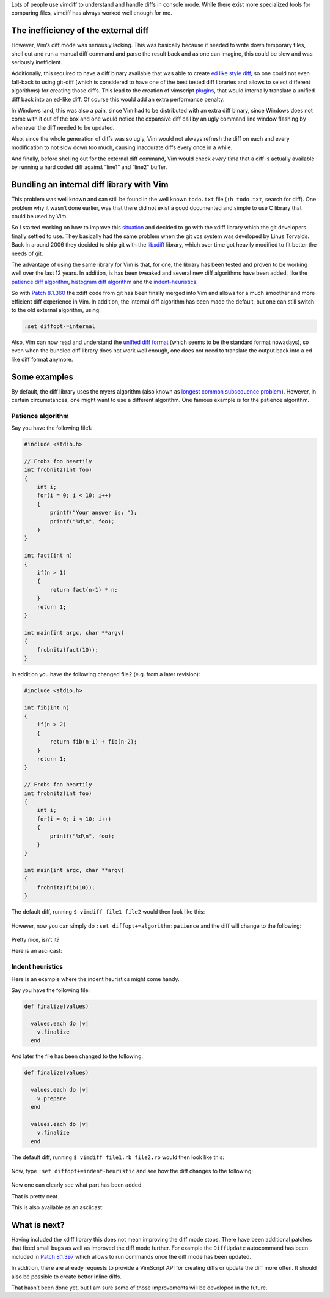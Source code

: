 .. title: The power of diff
.. slug: the-power-of-diff
.. date: 2019-11-14 22:28:48 UTC+08:00
.. updated: 2019-11-15 08:31:50 UTC+08:00
.. tags: vim, diff, asciinema
.. category: vim
.. link: https://vimways.org/2018/the-power-of-diff/
.. description:
.. type: text
.. nocomments:
.. previewimage:

Lots of people use vimdiff to understand and handle diffs in console mode. While there exist more specialized tools for comparing files, vimdiff has always worked well enough for me.

The inefficiency of the external diff
======================================

However, Vim’s diff mode was seriously lacking. This was basically because it needed to write down temporary files, shell out and run a manual diff command and parse the result back and as one can imagine, this could be slow and was seriously inefficient.

Additionally, this required to have a diff binary available that was able to create `ed like style diff <https://en.wikipedia.org/wiki/Diff#Edit_script>`_, so one could not even fall-back to using git-diff (which is considered to have one of the best tested diff libraries and allows to select different algorithms) for creating those diffs. This lead to the creation of vimscript `plugins <https://github.com/chrisbra/vim-diff-enhanced>`_, that would internally translate a unified diff back into an ed-like diff. Of course this would add an extra performance penalty.

.. TEASER_END

In Windows land, this was also a pain, since Vim had to be distributed with an extra diff binary, since Windows does not come with it out of the box and one would notice the expansive diff call by an ugly command line window flashing by whenever the diff needed to be updated.

Also, since the whole generation of diffs was so ugly, Vim would not always refresh the diff on each and every modification to not slow down too much, causing inaccurate diffs every once in a while.

And finally, before shelling out for the external diff command, Vim would check *every time*  that a diff is actually available by running a hard coded diff against “line1” and “line2” buffer.

Bundling an internal diff library with Vim
===========================================

This problem was well known and can still be found in the well known ``todo.txt`` file (``:h todo.txt``, search for diff). One problem why it wasn’t done earlier, was that there did not exist a good documented and simple to use C library that could be used by Vim.

So I started working on how to improve this `situation <https://github.com/vim/vim/pull/2732>`_ and decided to go with the xdiff library which the git developers finally settled to use. They basically had the same problem when the git vcs system was developed by Linus Torvalds. Back in around 2006 they decided to ship git with the `libxdiff <http://www.xmailserver.org/xdiff-lib.html>`_  library, which over time got heavily modified to fit better the needs of git.

The advantage of using the same library for Vim is that, for one, the library has been tested and proven to be working well over the last 12 years. In addition, is has been tweaked and several new diff algorithms have been added, like the `patience diff algorithm <https://bramcohen.livejournal.com/73318.html>`_, `histogram diff algorithm <https://stackoverflow.com/a/32367597/789222>`_ and the `indent-heuristics <https://hackernoon.com/whats-new-in-git-2-11-64860aea6c4f#892c>`_.

So with `Patch 8.1.360 <https://github.com/vim/vim/commit/e828b7621cf9065a3582be0c4dd1e0e846e335bf>`_ the xdiff code from git has been finally merged into Vim and allows for a much smoother and more efficient diff experience in Vim. In addition, the internal diff algorithm has been made the default, but one can still switch to the old external algorithm, using:

.. code:: vim

    :set diffopt-=internal

Also, Vim can now read and understand the `unified diff format <https://en.wikipedia.org/wiki/Diff#Unified_format>`_ (which seems to be the standard format nowadays), so even when the bundled diff library does not work well enough, one does not need to translate the output back into a ed like diff format anymore.

Some examples
==============

By default, the diff library uses the myers algorithm (also known as `longest common subsequence problem <https://en.wikipedia.org/wiki/Longest_common_subsequence_problem>`_). However, in certain circumstances, one might want to use a different algorithm. One famous example is for the patience algorithm.

Patience algorithm
-------------------

.. container:: ui stackable grid

    .. container:: eight wide column

        Say you have the following file1:

        .. code:: cpp

            #include <stdio.h>

            // Frobs foo heartily
            int frobnitz(int foo)
            {
                int i;
                for(i = 0; i < 10; i++)
                {
                    printf("Your answer is: ");
                    printf("%d\n", foo);
                }
            }

            int fact(int n)
            {
                if(n > 1)
                {
                    return fact(n-1) * n;
                }
                return 1;
            }

            int main(int argc, char **argv)
            {
                frobnitz(fact(10));
            }


    .. container:: eight wide column

        In addition you have the following changed file2 (e.g. from a later revision):

        .. code:: cpp

            #include <stdio.h>

            int fib(int n)
            {
                if(n > 2)
                {
                    return fib(n-1) + fib(n-2);
                }
                return 1;
            }

            // Frobs foo heartily
            int frobnitz(int foo)
            {
                int i;
                for(i = 0; i < 10; i++)
                {
                    printf("%d\n", foo);
                }
            }

            int main(int argc, char **argv)
            {
                frobnitz(fib(10));
            }

The default diff, running ``$ vimdiff file1 file2`` would then look like this:

.. figure:: /images/default_diff.png
    :alt: default diff
    :align: center

However, now you can simply do ``:set diffopt+=algorithm:patience`` and the diff will change to the following:

.. figure:: /images/histogram_diff.png
    :alt: histogram diff
    :align: center

Pretty nice, isn’t it?

Here is an asciicast:

.. raw:: html

   <asciinema-player src="/asciicast/histogram_diff.cast" poster="npt:00:19"></asciinema-player>

Indent heuristics
------------------

Here is an example where the indent heuristics might come handy.

.. container:: ui stackable grid

    .. container:: eight wide column

        Say you have the following file:

        .. code:: ruby

            def finalize(values)

              values.each do |v|
                v.finalize
              end

    .. container:: eight wide column

        And later the file has been changed to the following:

        .. code:: ruby

            def finalize(values)

              values.each do |v|
                v.prepare
              end

              values.each do |v|
                v.finalize
              end

The default diff, running ``$ vimdiff file1.rb file2.rb`` would then look like this:

.. figure:: /images/ruby_default.png
    :alt: ruby default
    :align: center

Now, type ``:set diffopt+=indent-heuristic`` and see how the diff changes to the following:

.. figure:: /images/ruby_indent_heuristics.png
    :alt: ruby indent heuristics
    :align: center

Now one can clearly see what part has been added.

That is pretty neat.

This is also available as an asciicast:

.. raw:: html

   <asciinema-player src="/asciicast/indent_heuristic.cast" poster="npt:00:19"></asciinema-player>

What is next?
==============

Having included the xdiff library this does not mean improving the diff mode stops. There have been additional patches that fixed small bugs as well as improved the diff mode further. For example the ``DiffUpdate`` autocommand has been included in `Patch 8.1.397 <https://github.com/vim/vim/releases/tag/v8.1.0397>`_ which allows to run commands once the diff mode has been updated.

In addition, there are already requests to provide a VimScript API for creating diffs or update the diff more often. It should also be possible to create better inline diffs.

That hasn’t been done yet, but I am sure some of those improvements will be developed in the future.
